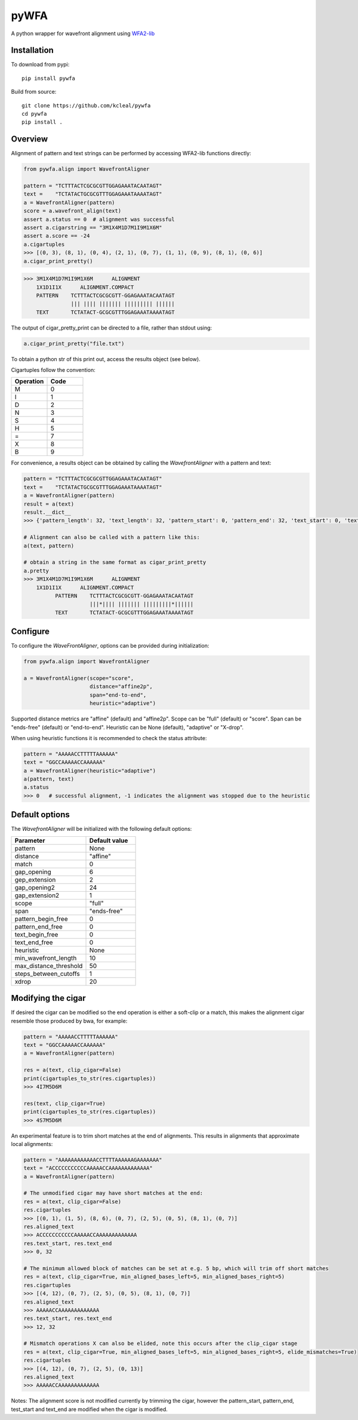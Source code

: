 =====
pyWFA
=====

A python wrapper for wavefront alignment using `WFA2-lib
<https://github.com/smarco/WFA2-lib/>`_

Installation
------------

To download from pypi::

    pip install pywfa

Build from source::

    git clone https://github.com/kcleal/pywfa
    cd pywfa
    pip install .

Overview
--------

Alignment of pattern and text strings can be performed by accessing WFA2-lib functions directly:

.. code-block:: python

    from pywfa.align import WavefrontAligner

    pattern = "TCTTTACTCGCGCGTTGGAGAAATACAATAGT"
    text =    "TCTATACTGCGCGTTTGGAGAAATAAAATAGT"
    a = WavefrontAligner(pattern)
    score = a.wavefront_align(text)
    assert a.status == 0  # alignment was successful
    assert a.cigarstring == "3M1X4M1D7M1I9M1X6M"
    assert a.score == -24
    a.cigartuples
    >>> [(0, 3), (8, 1), (0, 4), (2, 1), (0, 7), (1, 1), (0, 9), (8, 1), (0, 6)]
    a.cigar_print_pretty()

.. code-block:: text

    >>> 3M1X4M1D7M1I9M1X6M      ALIGNMENT
        1X1D1I1X      ALIGNMENT.COMPACT
        PATTERN    TCTTTACTCGCGCGTT-GGAGAAATACAATAGT
                   ||| |||| ||||||| ||||||||| ||||||
        TEXT       TCTATACT-GCGCGTTTGGAGAAATAAAATAGT

The output of cigar_pretty_print can be directed to a file, rather than stdout using:

.. code-block:: python

    a.cigar_print_pretty("file.txt")

To obtain a python str of this print out, access the results object (see below).

Cigartuples follow the convention:

.. list-table::
   :widths: 15 15
   :header-rows: 1

   * - Operation
     - Code
   * - M
     - 0
   * - I
     - 1
   * - D
     - 2
   * - N
     - 3
   * - S
     - 4
   * - H
     - 5
   * - =
     - 7
   * - X
     - 8
   * - B
     - 9

For convenience, a results object can be obtained by calling the `WavefrontAligner` with a pattern and text:

.. code-block:: python

    pattern = "TCTTTACTCGCGCGTTGGAGAAATACAATAGT"
    text =    "TCTATACTGCGCGTTTGGAGAAATAAAATAGT"
    a = WavefrontAligner(pattern)
    result = a(text)
    result.__dict__
    >>> {'pattern_length': 32, 'text_length': 32, 'pattern_start': 0, 'pattern_end': 32, 'text_start': 0, 'text_end': 32, 'cigartuples': [(0, 3), (8, 1), (0, 4), (2, 1), (0, 7), (1, 1), (0, 9), (8, 1), (0, 6)], 'score': -24, 'pattern': 'TCTTTACTCGCGCGTTGGAGAAATACAATAGT', 'text': 'TCTATACTGCGCGTTTGGAGAAATAAAATAGT', 'status': 0}

    # Alignment can also be called with a pattern like this:
    a(text, pattern)

    # obtain a string in the same format as cigar_print_pretty
    a.pretty
    >>> 3M1X4M1D7M1I9M1X6M      ALIGNMENT
        1X1D1I1X      ALIGNMENT.COMPACT
              PATTERN    TCTTTACTCGCGCGTT-GGAGAAATACAATAGT
                         |||*|||| ||||||| |||||||||*||||||
              TEXT       TCTATACT-GCGCGTTTGGAGAAATAAAATAGT


Configure
---------
To configure the `WaveFrontAligner`, options can be provided during initialization:


.. code-block:: python

    from pywfa.align import WavefrontAligner

    a = WavefrontAligner(scope="score",
                         distance="affine2p",
                         span="end-to-end",
                         heuristic="adaptive")

Supported distance metrics are "affine" (default) and "affine2p". Scope can be "full" (default)
or "score". Span can be "ends-free" (default) or "end-to-end". Heuristic can be None (default),
"adaptive" or "X-drop".

When using heuristic functions it is recommended to check the status attribute:


.. code-block:: python

    pattern = "AAAAACCTTTTTAAAAAA"
    text = "GGCCAAAAACCAAAAAA"
    a = WavefrontAligner(heuristic="adaptive")
    a(pattern, text)
    a.status
    >>> 0   # successful alignment, -1 indicates the alignment was stopped due to the heuristic


Default options
---------------

The `WavefrontAligner` will be initialized with the following default options:

.. list-table::
   :widths: 15 10
   :header-rows: 1

   * - Parameter
     - Default value
   * - pattern
     - None
   * - distance
     - "affine"
   * - match
     - 0
   * - gap_opening
     - 6
   * - gep_extension
     - 2
   * - gap_opening2
     - 24
   * - gap_extension2
     - 1
   * - scope
     - "full"
   * - span
     - "ends-free"
   * - pattern_begin_free
     - 0
   * - pattern_end_free
     - 0
   * - text_begin_free
     - 0
   * - text_end_free
     - 0
   * - heuristic
     - None
   * - min_wavefront_length
     - 10
   * - max_distance_threshold
     - 50
   * - steps_between_cutoffs
     - 1
   * - xdrop
     - 20


Modifying the cigar
-------------------

If desired the cigar can be modified so the end operation is either a soft-clip or a match, this makes the
alignment cigar resemble those produced by bwa, for example:

.. code-block:: python

    pattern = "AAAAACCTTTTTAAAAAA"
    text = "GGCCAAAAACCAAAAAA"
    a = WavefrontAligner(pattern)

    res = a(text, clip_cigar=False)
    print(cigartuples_to_str(res.cigartuples))
    >>> 4I7M5D6M

    res(text, clip_cigar=True)
    print(cigartuples_to_str(res.cigartuples))
    >>> 4S7M5D6M


An experimental feature is to trim short matches at the end of alignments. This results in alignments that approximate local alignments:

.. code-block:: python

    pattern = "AAAAAAAAAAAACCTTTTAAAAAAGAAAAAAA"
    text = "ACCCCCCCCCCCAAAAACCAAAAAAAAAAAAA"
    a = WavefrontAligner(pattern)

    # The unmodified cigar may have short matches at the end:
    res = a(text, clip_cigar=False)
    res.cigartuples
    >>> [(0, 1), (1, 5), (8, 6), (0, 7), (2, 5), (0, 5), (8, 1), (0, 7)]
    res.aligned_text
    >>> ACCCCCCCCCCCAAAAACCAAAAAAAAAAAAA
    res.text_start, res.text_end
    >>> 0, 32

    # The minimum allowed block of matches can be set at e.g. 5 bp, which will trim off short matches
    res = a(text, clip_cigar=True, min_aligned_bases_left=5, min_aligned_bases_right=5)
    res.cigartuples
    >>> [(4, 12), (0, 7), (2, 5), (0, 5), (8, 1), (0, 7)]
    res.aligned_text
    >>> AAAAACCAAAAAAAAAAAAA
    res.text_start, res.text_end
    >>> 12, 32

    # Mismatch operations X can also be elided, note this occurs after the clip_cigar stage
    res = a(text, clip_cigar=True, min_aligned_bases_left=5, min_aligned_bases_right=5, elide_mismatches=True)
    res.cigartuples
    >>> [(4, 12), (0, 7), (2, 5), (0, 13)]
    res.aligned_text
    >>> AAAAACCAAAAAAAAAAAAA

Notes: The alignment score is not modified currently by trimming the cigar, however the pattern_start, pattern_end,
test_start and text_end are modified when the cigar is modified.
